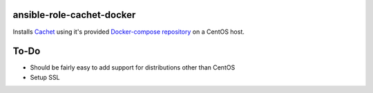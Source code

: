 ansible-role-cachet-docker
==========================
Installs Cachet_ using it's provided `Docker-compose repository`_ on a CentOS
host.

.. _Cachet: https://cachethq.io/
.. _Docker-compose repository: https://github.com/CachetHQ/Docker

To-Do
=====
- Should be fairly easy to add support for distributions other than CentOS
- Setup SSL